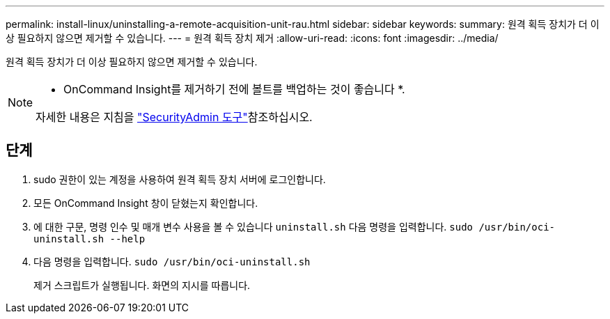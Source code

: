 ---
permalink: install-linux/uninstalling-a-remote-acquisition-unit-rau.html 
sidebar: sidebar 
keywords:  
summary: 원격 획득 장치가 더 이상 필요하지 않으면 제거할 수 있습니다. 
---
= 원격 획득 장치 제거
:allow-uri-read: 
:icons: font
:imagesdir: ../media/


[role="lead"]
원격 획득 장치가 더 이상 필요하지 않으면 제거할 수 있습니다.

[NOTE]
====
* OnCommand Insight를 제거하기 전에 볼트를 백업하는 것이 좋습니다 *.

자세한 내용은 지침을 link:../config-admin\/security-management.html["SecurityAdmin 도구"]참조하십시오.

====


== 단계

. sudo 권한이 있는 계정을 사용하여 원격 획득 장치 서버에 로그인합니다.
. 모든 OnCommand Insight 창이 닫혔는지 확인합니다.
. 에 대한 구문, 명령 인수 및 매개 변수 사용을 볼 수 있습니다 `uninstall.sh` 다음 명령을 입력합니다. `sudo /usr/bin/oci-uninstall.sh --help`
. 다음 명령을 입력합니다. `sudo /usr/bin/oci-uninstall.sh`
+
제거 스크립트가 실행됩니다. 화면의 지시를 따릅니다.



